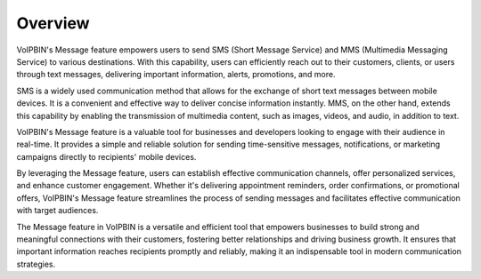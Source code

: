 .. _message-overview:

Overview
========
VoIPBIN's Message feature empowers users to send SMS (Short Message Service) and MMS (Multimedia Messaging Service) to various destinations. With this capability, users can efficiently reach out to their customers, clients, or users through text messages, delivering important information, alerts, promotions, and more.

SMS is a widely used communication method that allows for the exchange of short text messages between mobile devices. It is a convenient and effective way to deliver concise information instantly. MMS, on the other hand, extends this capability by enabling the transmission of multimedia content, such as images, videos, and audio, in addition to text.

VoIPBIN's Message feature is a valuable tool for businesses and developers looking to engage with their audience in real-time. It provides a simple and reliable solution for sending time-sensitive messages, notifications, or marketing campaigns directly to recipients' mobile devices.

By leveraging the Message feature, users can establish effective communication channels, offer personalized services, and enhance customer engagement. Whether it's delivering appointment reminders, order confirmations, or promotional offers, VoIPBIN's Message feature streamlines the process of sending messages and facilitates effective communication with target audiences.

The Message feature in VoIPBIN is a versatile and efficient tool that empowers businesses to build strong and meaningful connections with their customers, fostering better relationships and driving business growth. It ensures that important information reaches recipients promptly and reliably, making it an indispensable tool in modern communication strategies.

